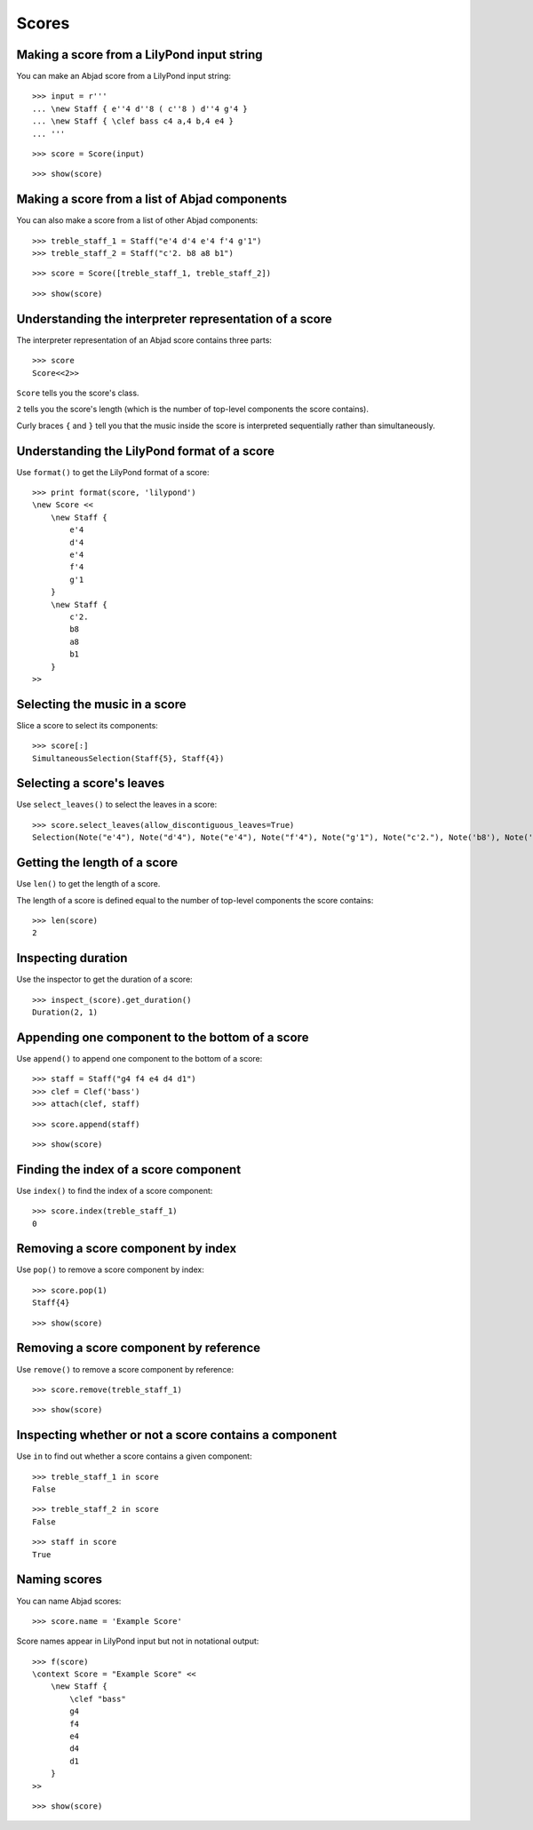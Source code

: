 Scores
======


Making a score from a LilyPond input string
-------------------------------------------

You can make an Abjad score from a LilyPond input string:

::

   >>> input = r'''
   ... \new Staff { e''4 d''8 ( c''8 ) d''4 g'4 }
   ... \new Staff { \clef bass c4 a,4 b,4 e4 }
   ... '''


::

   >>> score = Score(input)


::

   >>> show(score)

.. image:: images/index-1.png



Making a score from a list of Abjad components
----------------------------------------------

You can also make a score from a list of other Abjad components:

::

   >>> treble_staff_1 = Staff("e'4 d'4 e'4 f'4 g'1")
   >>> treble_staff_2 = Staff("c'2. b8 a8 b1")


::

   >>> score = Score([treble_staff_1, treble_staff_2])


::

   >>> show(score)

.. image:: images/index-2.png



Understanding the interpreter representation of a score
-------------------------------------------------------

The interpreter representation of an Abjad score contains three parts:

::

   >>> score
   Score<<2>>


``Score`` tells you the score's class.

``2`` tells you the score's length (which is the number of top-level components
the score contains).

Curly braces ``{`` and ``}`` tell you that the music inside the score is
interpreted sequentially rather than simultaneously.


Understanding the LilyPond format of a score
--------------------------------------------

Use ``format()`` to get the LilyPond format of a score:

::

   >>> print format(score, 'lilypond')
   \new Score <<
       \new Staff {
           e'4
           d'4
           e'4
           f'4
           g'1
       }
       \new Staff {
           c'2.
           b8
           a8
           b1
       }
   >>



Selecting the music in a score
------------------------------

Slice a score to select its components:

::

   >>> score[:]
   SimultaneousSelection(Staff{5}, Staff{4})



Selecting a score's leaves
--------------------------

Use ``select_leaves()`` to select the leaves in a score:

::

   >>> score.select_leaves(allow_discontiguous_leaves=True)
   Selection(Note("e'4"), Note("d'4"), Note("e'4"), Note("f'4"), Note("g'1"), Note("c'2."), Note('b8'), Note('a8'), Note('b1'))



Getting the length of a score
-----------------------------

Use ``len()`` to get the length of a score.

The length of a score is defined equal to the number of top-level components
the score contains:

::

   >>> len(score)
   2



Inspecting duration
-------------------

Use the inspector to get the duration of a score:

::

   >>> inspect_(score).get_duration()
   Duration(2, 1)



Appending one component to the bottom of a score
------------------------------------------------

Use ``append()`` to append one component to the bottom of a score:

::

   >>> staff = Staff("g4 f4 e4 d4 d1")
   >>> clef = Clef('bass')
   >>> attach(clef, staff)


::

   >>> score.append(staff)


::

   >>> show(score)

.. image:: images/index-3.png



Finding the index of a score component
--------------------------------------

Use ``index()`` to find the index of a score component:

::

   >>> score.index(treble_staff_1)
   0



Removing a score component by index
-----------------------------------

Use ``pop()`` to remove a score component by index:

::

   >>> score.pop(1)
   Staff{4}


::

   >>> show(score)

.. image:: images/index-4.png



Removing a score component by reference
---------------------------------------

Use ``remove()`` to remove a score component by reference:

::

   >>> score.remove(treble_staff_1)


::

   >>> show(score)

.. image:: images/index-5.png



Inspecting whether or not a score contains a component
------------------------------------------------------

Use ``in`` to find out whether a score contains a given component:

::

   >>> treble_staff_1 in score
   False


::

   >>> treble_staff_2 in score
   False


::

   >>> staff in score
   True



Naming scores
-------------

You can name Abjad scores:

::

   >>> score.name = 'Example Score'


Score names appear in LilyPond input but not in notational output:

::

   >>> f(score)
   \context Score = "Example Score" <<
       \new Staff {
           \clef "bass"
           g4
           f4
           e4
           d4
           d1
       }
   >>


::

   >>> show(score)

.. image:: images/index-6.png

